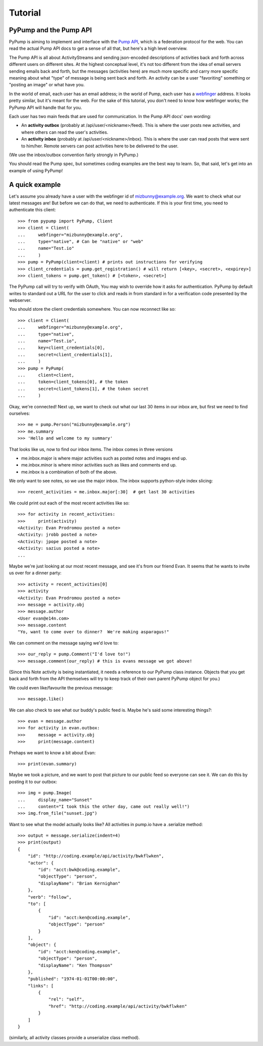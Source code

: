 ========
Tutorial
========

PyPump and the Pump API
-----------------------

PyPump is aiming to implement and interface with the `Pump API
<https://github.com/e14n/pump.io/blob/master/API.md>`_, which is a
federation protocol for the web.  You can read the actual Pump API
docs to get a sense of all that, but here's a high level overview.

The Pump API is all about ActivityStreams and sending json-encoded
descriptions of activities back and forth across different users on
different sites.  At the highest conceptual level, it's not too
different from the idea of email servers sending emails back and
forth, but the messages (activities here) are much more specific and
carry more specific meaning about what "type" of message is being sent
back and forth.  An activity can be a user "favoriting" something or
"posting an image" or what have you.

In the world of email, each user has an email address; in the world of
Pump, each user has a `webfinger <http://code.google.com/p/webfinger/>`_
address.  It looks pretty similar, but it's meant for the web.  For
the sake of this tutorial, you don't need to know how webfinger works;
the PyPump API will handle that for you.

Each user has two main feeds that are used for communication.  In the
Pump API docs' own wording:

- An **activity outbox** (probably at /api/user/<nickname>/feed). This
  is where the user posts new activities, and where others can read
  the user's activities.
- An **activity inbox** (probably at /api/user/<nickname>/inbox). This is
  where the user can read posts that were sent to him/her. Remote
  servers can post activities here to be delivered to the user.

(We use the inbox/outbox convention fairly strongly in PyPump.)

You should read the Pump spec, but sometimes coding examples are the
best way to learn.  So, that said, let's get into an example of using
PyPump!


A quick example
---------------

Let's assume you already have a user with the webfinger id of
mizbunny@example.org.  We want to check what our latest messages
are!  But before we can do that, we need to authenticate.  If this is
your first time, you need to authenticate this client::

    >>> from pypump import PyPump, Client
    >>> client = Client(
    ...     webfinger="mizbunny@example.org",
    ...     type="native", # Can be "native" or "web"
    ...     name="Test.io"
    ...     )
    >>> pump = PyPump(client=client) # prints out instructions for verifying
    >>> client_credentials = pump.get_registration() # will return [<key>, <secret>, <expirey>]
    >>> client_tokens = pump.get_token() # [<token>, <secret>]

The PyPump call will try to verify with OAuth, You may wish to override how it asks for authentication.
PyPump by default writes to standard out a URL for the user to click and reads in from standard in for a verification
code presented by the webserver.

You should store the client credentials somewhere.  You can now
reconnect like so::

    >>> client = Client(
    ...     webfinger="mizbunny@example.org",
    ...     type="native",
    ...     name="Test.io",
    ...     key=client_credentials[0],
    ...     secret=client_credentials[1],
    ...     )
    >>> pump = PyPump(
    ...     client=client,
    ...     token=client_tokens[0], # the token
    ...     secret=client_tokens[1], # the token secret
    ...     )

Okay, we're connected!  Next up, we want to check out what our last 30
items in our inbox are, but first we need to find ourselves::

    >>> me = pump.Person("mizbunny@example.org")
    >>> me.summary
    >>> 'Hello and welcome to my summary'

That looks like us, now to find our inbox items.
The inbox comes in three versions

- me.inbox.major is where major activities such as posted notes and images end up.
- me.inbox.minor is where minor activities such as likes and comments end up.
- me.inbox is a combination of both of the above.

We only want to see notes, so we use the major inbox.
The inbox supports python-style index slicing::

    >>> recent_activities = me.inbox.major[:30]  # get last 30 activities

We could print out each of the most recent activities like so::

    >>> for activity in recent_activities:
    >>>     print(activity)
    <Activity: Evan Prodromou posted a note>
    <Activity: jrobb posted a note>
    <Activity: jpope posted a note>
    <Activity: sazius posted a note>
    ...

Maybe we're just looking at our most recent message, and see it's from
our friend Evan.  It seems that he wants to invite us over for a
dinner party::

    >>> activity = recent_activities[0]
    >>> activity
    <Activity: Evan Prodromou posted a note>
    >>> message = activity.obj
    >>> message.author
    <User evan@e14n.com>
    >>> message.content
    "Yo, want to come over to dinner?  We're making asparagus!"

We can comment on the message saying we'd love to::

    >>> our_reply = pump.Comment("I'd love to!")
    >>> message.comment(our_reply) # this is evans message we got above!

(Since this Note activity is being instantiated, it needs a
reference to our PyPump class instance.  Objects that you get back and
forth from the API themselves will try to keep track of their own
parent PyPump object for you.)

We could even like/favourite the previous message::

    >>> message.like()

We can also check to see what our buddy's public feed is.  Maybe
he's said some interesting things?::

    >>> evan = message.author
    >>> for activity in evan.outbox:
    >>>     message = activity.obj
    >>>     print(message.content)

Prehaps we want to know a bit about Evan::

    >>> print(evan.summary)

Maybe we took a picture, and we want to post that picture to our
public feed so everyone can see it.  We can do this by posting it to
our outbox::

    >>> img = pump.Image(
    ...     display_name="Sunset"
    ...     content="I took this the other day, came out really well!")
    >>> img.from_file("sunset.jpg")

Want to see what the model actually looks like?
All activities in pump.io have a .serialize method::

    >>> output = message.serialize(indent=4)
    >>> print(output)
    {
        "id": "http://coding.example/api/activity/bwkflwken",
        "actor": {
            "id": "acct:bwk@coding.example",
            "objectType": "person",
            "displayName": "Brian Kernighan"
        },
        "verb": "follow",
        "to": [
            {
                "id": "acct:ken@coding.example",
                "objectType": "person"
            }
        ],
        "object": {
            "id": "acct:ken@coding.example",
            "objectType": "person",
            "displayName": "Ken Thompson"
        },
        "published": "1974-01-01T00:00:00",
        "links": [
            {
                "rel": "self",
                "href": "http://coding.example/api/activity/bwkflwken"
            }
        ]
    }

.. (Yes, that was stolen from the Pump API docs :))


(similarly, all activity classes provide a unserialize class method).

.. Things missing:
   - How to post to your public feed, as opposed to a list of specific
     people?
   - Show different types of activities
   - Explain how to implement an activity subclass?
